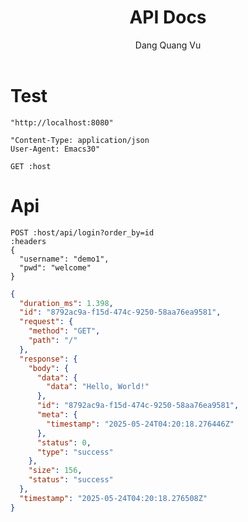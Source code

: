 #+TITLE: API Docs
#+AUTHOR: Dang Quang Vu

* Test
#+name: host
#+BEGIN_SRC elisp
"http://localhost:8080"
#+END_SRC

#+name: headers
#+BEGIN_SRC elisp
"Content-Type: application/json
User-Agent: Emacs30"
#+END_SRC


#+begin_src restclient :var host=host
GET :host
#+end_src

#+RESULTS:
#+BEGIN_SRC js
{
  "data": {
    "data": "Hello, World!"
  },
  "id": "8792ac9a-f15d-474c-9250-58aa76ea9581",
  "meta": {
    "timestamp": "2025-05-24T04:20:18.276446Z"
  },
  "status": 0,
  "type": "success"
}
// GET http://localhost:8080
// HTTP/1.1 200 OK
// content-type: application/json
// content-length: 156
// date: Sat, 24 May 2025 04:20:18 GMT
// Request duration: 0.004302s
#+END_SRC

* Api

#+begin_src restclient :var host=host :var headers=headers
POST :host/api/login?order_by=id
:headers
{
  "username": "demo1",
  "pwd": "welcome"
}
#+end_src

#+RESULTS:
#+BEGIN_SRC js
{
  "data": {
    "result": {
      "success": true,
      "user": {
        "role": "admin",
        "username": "demo1"
      }
    }
  },
  "id": "f92f1366-b30a-4922-a8c2-c0ddbf58abdc",
  "meta": {
    "timestamp": "2025-05-24T04:19:35.49156Z"
  },
  "status": 0,
  "type": "success"
}
// POST http://localhost:8080/api/login?order_by=id
// HTTP/1.1 200 OK
// content-type: application/json
// set-cookie: auth-token=user-1.exp.sign
// content-length: 201
// date: Sat, 24 May 2025 04:19:35 GMT
// Request duration: 0.007811s
#+END_SRC

#+begin_src json
{
  "duration_ms": 1.398,
  "id": "8792ac9a-f15d-474c-9250-58aa76ea9581",
  "request": {
    "method": "GET",
    "path": "/"
  },
  "response": {
    "body": {
      "data": {
        "data": "Hello, World!"
      },
      "id": "8792ac9a-f15d-474c-9250-58aa76ea9581",
      "meta": {
        "timestamp": "2025-05-24T04:20:18.276446Z"
      },
      "status": 0,
      "type": "success"
    },
    "size": 156,
    "status": "success"
  },
  "timestamp": "2025-05-24T04:20:18.276508Z"
}
#+end_src
